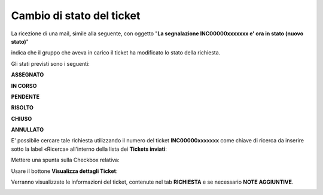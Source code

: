 
**Cambio di stato del ticket**
==============================

La ricezione di una mail, simile alla seguente, con oggetto "**La segnalazione INC00000xxxxxxx e' ora in stato (nuovo stato)**"

.. image:: img/100.45_Mail_ticket_nuovo_stato.png

indica che il gruppo che aveva in carico il ticket ha modificato lo stato della richiesta.

Gli stati previsti sono i seguenti:

**ASSEGNATO**

**IN CORSO**

**PENDENTE**

**RISOLTO**

**CHIUSO**

**ANNULLATO**

E' possibile cercare tale richiesta utilizzando il numero del ticket **INC00000xxxxxxx** come chiave di ricerca da inserire sotto 
la label «Ricerca» all'interno della lista dei **Tickets inviati**:

.. image:: img/100.45_RicercaStringaTicketDX.png

Mettere una spunta sulla Checkbox relativa:

.. image:: img/100.45_RicercaStringaTicketOkDX.png
    
Usare il bottone **Visualizza dettagli Ticket**:

.. image:: img/100.5_iconaDettagliTicket.png

Verranno visualizzate le informazioni del ticket, contenute nel tab **RICHIESTA** e se necessario **NOTE AGGIUNTIVE**.

.. image:: img/100.42_DettagliTicketTag1.png

